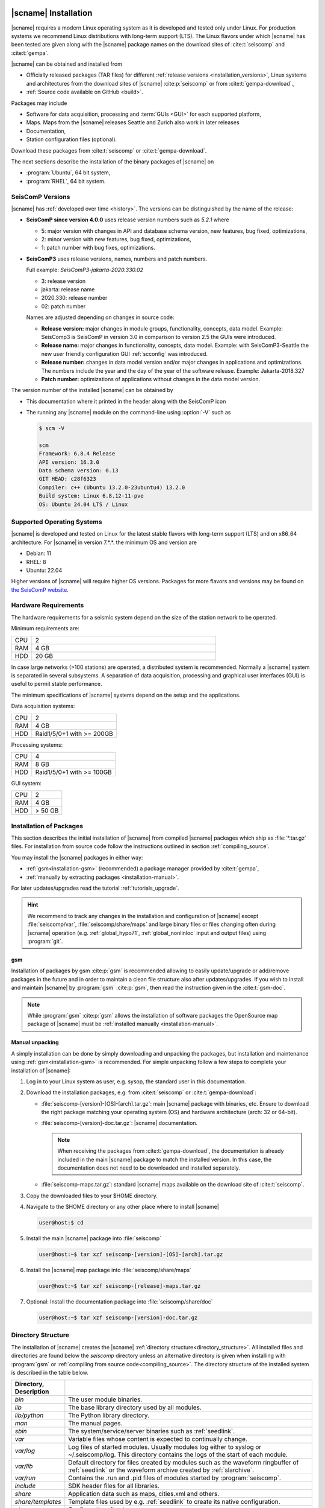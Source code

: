 .. _installation:

*********************
|scname| Installation
*********************

|scname| requires a modern Linux operating system as it is developed and tested
only under Linux. For production systems we recommend Linux distributions with
long-term support (LTS). The Linux flavors under which |scname| has been tested
are given along with the |scname| package names on the download sites of
:cite:t:`seiscomp` and :cite:t:`gempa`.

|scname| can be obtained and installed from

* Officially released packages (TAR files) for different
  :ref:`release versions <installation_versions>`, Linux systems and
  architectures from the download sites of |scname| :cite:p:`seiscomp` or from
  :cite:t:`gempa-download`.,
* :ref:`Source code available on GitHub <build>`.

Packages may include

* Software for data acquisition, processing and :term:`GUIs <GUI>` for each
  supported platform,
* Maps. Maps from the |scname| releases Seattle and Zurich also work
  in later releases
* Documentation,
* Station configuration files (optional).

Download these packages from :cite:t:`seiscomp` or :cite:t:`gempa-download`.

The next sections describe the installation of the binary packages of |scname|
on

* :program:`Ubuntu`, 64 bit system,
* :program:`RHEL`, 64 bit system.


.. _installation_versions:

SeisComP Versions
=================

|scname| has :ref:`developed over time <history>`. The versions can be
distinguished by the name of the release:

* **SeisComP since version 4.0.0** uses release version numbers such as *5.2.1*
  where

  * 5: major version with changes in API and database schema version, new features,
    bug fixed, optimizations,
  * 2: minor version with new features, bug fixed, optimizations,
  * 1: patch number with bug fixes, optimizations.

* **SeisComP3** uses release versions, names, numbers and patch numbers.

  Full example:  *SeisComP3-jakarta-2020.330.02*

  * 3: release version
  * jakarta: release name
  * 2020.330: release number
  * 02: patch number

  Names are adjusted depending on changes in source code:

  * **Release version:** major changes in module groups, functionality,
    concepts, data model.
    Example: SeisComp3 is SeisComP in version 3.0
    in comparison to version 2.5 the GUIs were introduced.
  * **Release name:** major changes in functionality, concepts, data model.
    Example: with SeisComP3-Seattle the new user friendly configuration GUI
    :ref:`scconfig` was introduced.
  * **Release number:** changes in data model version and/or major changes in
    applications and optimizations.
    The numbers include the year and the day of the year of the software
    release. Example: Jakarta-2018.327
  * **Patch number:** optimizations of applications without changes in the data
    model version.

The version number of the installed |scname| can be obtained by

* This documentation where it printed in the header along with the SeisComP icon
* The running any |scname| module on the command-line using :option:`-V` such as

  .. code-block:: sh

     $ scm -V

     scm
     Framework: 6.8.4 Release
     API version: 16.3.0
     Data schema version: 0.13
     GIT HEAD: c28f6323
     Compiler: c++ (Ubuntu 13.2.0-23ubuntu4) 13.2.0
     Build system: Linux 6.8.12-11-pve
     OS: Ubuntu 24.04 LTS / Linux


.. _installation-os:

Supported Operating Systems
===========================

|scname| is developed and tested on Linux for the latest stable flavors with
long-term support (LTS) and on x86_64 architecture. For |scname| in version
7.*.*. the minimum OS and version are

* Debian: 11
* RHEL: 8
* Ubuntu: 22.04

Higher versions of |scname| will require higher OS versions.
Packages for more flavors and versions may be found on
`the SeisComP website <https://www.seiscomp.de/downloader/>`_.


.. _installation-hw:

Hardware Requirements
=====================

The hardware requirements for a seismic system depend on the size of the
station network to be operated.

Minimum requirements are:

.. csv-table::
   :widths: 10 90
   :align: left
   :delim: ;

   CPU; 2
   RAM; 4 GB
   HDD; 20 GB

In case large networks (>100 stations) are operated, a distributed system is
recommended. Normally a |scname| system is separated in several subsystems.
A separation of data acquisition, processing and graphical user interfaces (GUI) is
useful to permit stable performance.

The minimum specifications of |scname| systems depend on the setup and the
applications.

Data acquisition systems:

+-----+----------------------------------------------------------------+
| CPU | 2                                                              |
+-----+----------------------------------------------------------------+
| RAM | 4 GB                                                           |
+-----+----------------------------------------------------------------+
| HDD | Raid1/5/0+1 with >= 200GB                                      |
+-----+----------------------------------------------------------------+

Processing systems:

+-----+----------------------------------------------------------------+
| CPU | 4                                                              |
+-----+----------------------------------------------------------------+
| RAM | 8 GB                                                           |
+-----+----------------------------------------------------------------+
| HDD | Raid1/5/0+1 with >= 100GB                                      |
+-----+----------------------------------------------------------------+

GUI system:

+-----+----------------------------------------------------------------+
| CPU | 2                                                              |
+-----+----------------------------------------------------------------+
| RAM | 4 GB                                                           |
+-----+----------------------------------------------------------------+
| HDD | > 50 GB                                                        |
+-----+----------------------------------------------------------------+


.. _installation-packages:

Installation of Packages
========================

This section describes the initial installation of |scname| from compiled
|scname| packages which ship as :file:`*.tar.gz` files. For installation from
source code follow the instructions outlined in section :ref:`compiling_source`.

You may install the |scname| packages in either way:

* :ref:`gsm<installation-gsm>` (recommended) a package manager provided by
  :cite:t:`gempa`,
* :ref:`manually by extracting packages <installation-manual>`.

For later updates/upgrades read the tutorial :ref:`tutorials_upgrade`.

.. hint::

   We recommend to track any changes in the installation and configuration of
   |scname| except :file:`seiscomp/var`, :file:`seiscomp/share/maps` and large
   binary files or files changing often during |scname| operation
   (e.g. :ref:`global_hypo71`, :ref:`global_nonlinloc` input and output files)
   using :program:`git`.

.. _installation-gsm:

gsm
---

Installation of packages by gsm :cite:p:`gsm` is
recommended allowing to easily update/upgrade or add/remove packages in the
future and in order to maintain a clean file structure also after
updates/upgrades. If you wish to install and maintain |scname|
by :program:`gsm` :cite:p:`gsm`, then read the instruction given in the
:cite:t:`gsm-doc`.

.. note::

   While :program:`gsm` :cite:p:`gsm` allows the installation of software
   packages the OpenSource map package of |scname| must be
   :ref:`installed manually <installation-manual>`.


.. _installation-manual:

Manual unpacking
----------------

A simply installation can be done by simply downloading and unpacking the
packages, but installation and maintenance using :ref:`gsm<installation-gsm>`
is recommended.
For simple unpacking follow a few steps to complete your installation of
|scname|:

#. Log in to your Linux system as user, e.g. sysop, the standard user in this
   documentation.
#. Download the installation packages, e.g. from :cite:t:`seiscomp` or
   :cite:t:`gempa-download`:

   * :file:`seiscomp-[version]-[OS]-[arch].tar.gz`: main |scname| package with binaries, etc.
     Ensure to download the right package matching your operating system (OS) and
     hardware architecture (arch: 32 or 64-bit).
   * :file:`seiscomp-[version]-doc.tar.gz`: |scname| documentation.

     .. note::

        When receiving the packages from :cite:t:`gempa-download`, the documentation is already
        included in the main |scname| package to match the installed version. In this
        case, the documentation does not need to be downloaded and installed separately.

   * :file:`seiscomp-maps.tar.gz`: standard |scname| maps available on the
     download site of :cite:t:`seiscomp`.

#. Copy the downloaded files to your $HOME directory.

#. Navigate to the $HOME directory or any other place where to install |scname|

   .. code-block:: sh

      user@host:$ cd

#. Install the main |scname| package into :file:`seiscomp`

   .. code-block:: sh

      user@host:~$ tar xzf seiscomp-[version]-[OS]-[arch].tar.gz

#. Install the |scname| map package into :file:`seiscomp/share/maps`

   .. code-block:: sh

      user@host:~$ tar xzf seiscomp-[release]-maps.tar.gz

#. Optional: Install the documentation package into :file:`seiscomp/share/doc`

   .. code-block:: sh

      user@host:~$ tar xzf seiscomp-[version]-doc.tar.gz


.. _directory_structure:

Directory Structure
===================

The installation of |scname| creates the |scname|
:ref:`directory structure<directory_structure>`.
All installed files and directories are found below the *seiscomp* directory
unless an alternative directory is given when installing with :program:`gsm` or
:ref:`compiling from source code<compiling_source>`.
The directory structure of the installed system is described in the table below.

.. csv-table::
   :widths: 10 90
   :header: Directory, Description
   :align: left
   :delim: ;

   *bin*;              The user module binaries.
   *lib*;              The base library directory used by all modules.
   *lib/python*;       The Python library directory.
   *man*;              The manual pages.
   *sbin*;             The system/service/server binaries such as :ref:`seedlink`.
   *var*;              Variable files whose content is expected to continually change.
   *var/log*;          Log files of started modules. Usually modules log either to syslog or ~/.seiscomp/log. This directory contains the logs of the start of each module.
   *var/lib*;          Default directory for files created by modules such as the waveform ringbuffer of :ref:`seedlink` or the waveform archive created by :ref:`slarchive`.
   *var/run*;          Contains the .run and .pid files of modules started by :program:`seiscomp`.
   *include*;          SDK header files for all libraries.
   *share*;            Application data such as maps, cities.xml and others.
   *share/templates*;  Template files used by e.g. :ref:`seedlink` to create its native configuration.
   *etc*;              Configuration directory.
   *etc/descriptions*; Contains all XML module descriptions.
   *etc/defaults*;     The default configuration files. This directory is read as first when a module starts.
   *etc/init*;         Module init scripts called by :program:`seiscomp`.
   *etc/key*;          Station configurations and module bindings.


.. _software_dependencies:

Software Dependencies
=====================

|scname| depends on a number of additional software packages shipped with each
Linux distribution.
After installation of |scname| these packages can be installed using the
:ref:`seiscomp` script.
:ref:`seiscomp` comes with the command :command:`install-deps` which installs
required packages. For example, to install the dependencies for
using the MariaDB database, give 'mariadb-server' as parameter.

.. code-block:: sh

   user@host:~$ seiscomp/bin/seiscomp install-deps base mariadb-server
   Distribution: Ubuntu 24.04
   [sudo] password for sysop:
   Reading package lists... Done
   Building dependency tree
   Reading state information... Done
   ...

More requirements for systems with GUIs, FDSNWS and iLoc are:

.. code-block:: sh

   user@host:~$ seiscomp/bin/seiscomp install-deps gui
   user@host:~$ seiscomp/bin/seiscomp install-deps fdsnws
   user@host:~$ seiscomp/bin/seiscomp install-deps iloc


If your distribution is not supported by :ref:`seiscomp` *install-deps*,
install the above packages manually from the scripts within the OS- and
version-dependent directories:

.. code-block:: sh

   user@host:~$ cd seiscomp/share/deps/[OS]/[version]
   ...

Read the section :ref:`System management<system-management>` for more detailed
options and instructions.

.. warning::

   Either the MariaDB **or** the MySQL server can be installed; **not both at the
   same time**. When replacing one by the other, ensure that all related files are
   removed before installing the alternative server. For MySQL instead of MariaDB
   use:

   .. code-block:: sh

      root@host:~$ sh install-mysql-server.sh

   Preferably use MariaDB instead of MySQL as MariaDB is the default for the
   supported Linux distributions!

.. note::

   Linux systems develop dynamically and the installation of the dependencies
   may be incomplete. |scname| modules will stop and indicate the missing software.
   They can be installed manually.


.. _database_configuration:

*****************************
Database Server Configuration
*****************************

|scname| is typically operated with a :ref:`database <concepts_database>` which
should be optimized. This section describes how to setup and optimize the
database server. For the setup of the database itself read the section
:ref:`getting-started`.


.. _database_configuration_mysql:

MariaDB / MySQL
===============

* For better performance with a MariaDB/MySQL database, adjust the memory pool size. Test
  the default of the **buffer\_pool_size** before making the change:

  .. code-block:: sh

    $ mysql -u root -p
    show variables like 'innodb_buffer_pool_size';

  The optimum **buffer\_pool_size** depends on your system (RAM size) and only needs
  to be set if required. Choose your preferred value:

  * Recommended value: 512M or more
  * Minimum value: 64M

  Additionally, reduce the database hard drive synchronization and make both adjustments
  in the section [mysqld]:

  .. code-block:: sh

    [mysqld]
    innodb_buffer_pool_size = <your value>
    innodb_flush_log_at_trx_commit = 2

  .. note::

     The location of the configuration file can differ between distributions.

     :program:`Ubuntu`:

     :file:`/etc/mysql/mariadb.conf.d/50-server.cnf`

     :program:`RHEL`:

     :file:`/etc/my.cnf`

  Please read the documentation of your distribution. root privileges may
  be required to make the changes.

* To start MariaDB automatically during boot set

  :program:`Ubuntu`

  .. code-block:: sh

     user@host:~$ sudo systemctl enable mariadb

  :program:`RHEL`

  .. code-block:: sh

     user@host:~$ su root
     root@host:~$ systemctl enable mariadb

* If you make a fresh installation of MariaDB/MySQL, secure the database and set
  a password for the root user

  :program:`Ubuntu`

  .. code-block:: sh

     user@host:~$ sudo mysql_secure_installation

  :program:`RHEL`

  .. code-block:: sh

     user@host:~$ su root
     root@host:~$ mysql_secure_installation

  .. warning ::

     This step overrides database settings. Only execute the command

     * After a fresh installation or
     * If you are sure about the procedure.

* After adjusting the parameters, MariaDB needs to be restarted. One can run

  :program:`Ubuntu`:

  .. code-block:: sh

     user@host:~$ sudo systemctl restart mariadb

  :program:`RHEL`:

  .. code-block:: sh

     user@host:~$ su root
     root@host:~$ systemctl restart mariadb

.. note::

   Replace mariadb by mysql when using MySQL instead of MariaDB.


.. _database_configuration_postgresql:

PostgreSQL
==========

* When using PostgreSQL, the database server must be initialized and secured.

* By default PostgresSQL does not allow to login with username and password which
  leads to the fact that :program:`scmaster` can not connect to the database
  after |scname| database initialization. Here an example how to enable
  user/password authentication for local and remote connections.

.. code-block:: sh

   # TYPE  DATABASE        USER            ADDRESS                 METHOD
   # IPv4 local connections:
   host    seiscomp        sysop           0.0.0.0/0               md5
   host    all             all             127.0.0.1/32            ident

.. note::

     The order of the rules matters and the location of the configuration file
     can differ between distributions.

     :program:`Ubuntu`:

     :file:`/etc/postgresql/10/main/pg_hba.conf`

     :program:`RHEL`:

     :file:`/var/lib/pgsql/data/pg_hba.conf`

* By default PostgresSQL accepts local connections only. If the database server
  and clients are on different machines please change the listen address as
  follows.

  .. code-block:: sh

     listen_addresses = 0.0.0.0/0

  .. note::

     The location of the configuration file can differ between distributions.

     :program:`Ubuntu`:

     :file:`/etc/postgresql/10/main/postgresql.conf`

     :program:`RHEL`:

     :file:`/var/lib/pgsql/data/postgresql.conf`


Next Steps
==========

Now everything is installed and the system can be configured. The
:ref:`next chapter<getting-started>` chapter explains the first steps.
